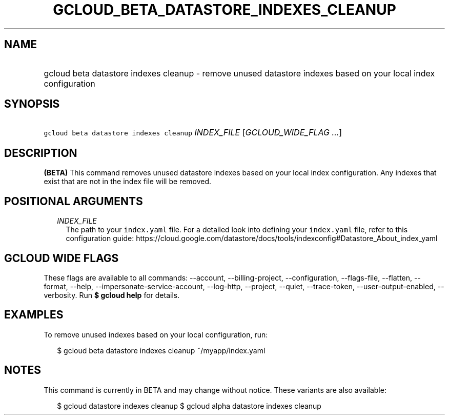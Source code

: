 
.TH "GCLOUD_BETA_DATASTORE_INDEXES_CLEANUP" 1



.SH "NAME"
.HP
gcloud beta datastore indexes cleanup \- remove unused datastore indexes based on your local index configuration



.SH "SYNOPSIS"
.HP
\f5gcloud beta datastore indexes cleanup\fR \fIINDEX_FILE\fR [\fIGCLOUD_WIDE_FLAG\ ...\fR]



.SH "DESCRIPTION"

\fB(BETA)\fR This command removes unused datastore indexes based on your local
index configuration. Any indexes that exist that are not in the index file will
be removed.



.SH "POSITIONAL ARGUMENTS"

.RS 2m
.TP 2m
\fIINDEX_FILE\fR
The path to your \f5index.yaml\fR file. For a detailed look into defining your
\f5index.yaml\fR file, refer to this configuration guide:
https://cloud.google.com/datastore/docs/tools/indexconfig#Datastore_About_index_yaml


.RE
.sp

.SH "GCLOUD WIDE FLAGS"

These flags are available to all commands: \-\-account, \-\-billing\-project,
\-\-configuration, \-\-flags\-file, \-\-flatten, \-\-format, \-\-help,
\-\-impersonate\-service\-account, \-\-log\-http, \-\-project, \-\-quiet,
\-\-trace\-token, \-\-user\-output\-enabled, \-\-verbosity. Run \fB$ gcloud
help\fR for details.



.SH "EXAMPLES"

To remove unused indexes based on your local configuration, run:

.RS 2m
$ gcloud beta datastore indexes cleanup ~/myapp/index.yaml
.RE



.SH "NOTES"

This command is currently in BETA and may change without notice. These variants
are also available:

.RS 2m
$ gcloud datastore indexes cleanup
$ gcloud alpha datastore indexes cleanup
.RE

